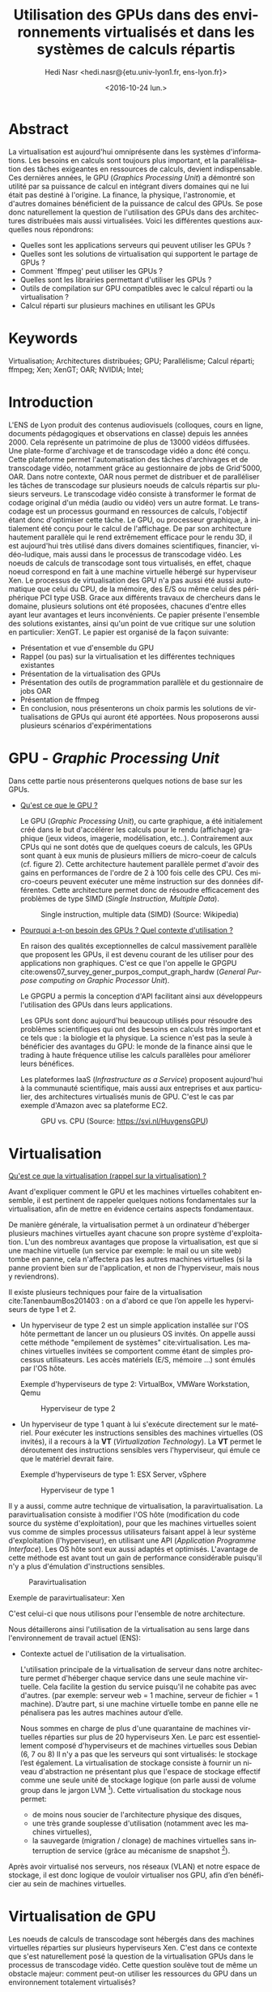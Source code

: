 #+TITLE: Utilisation des GPUs dans des environnements virtualisés et dans les systèmes de calculs répartis
#+SUBITITLE: Université Claude Bernard Lyon 1
#+DATE: <2016-10-24 lun.>
#+AUTHOR: Hedi Nasr <hedi.nasr@{etu.univ-lyon1.fr, ens-lyon.fr}>
#+EMAIL: hedi.nasr@etu.univ-lyon1.fr
#+LANGUAGE: fr
#+CREATOR: Emacs 24.4.1 (Org mode 8.3.6)
#+LaTeX_CLASS: IEEEtran
#+STARTUP: indent

* Abstract
La virtualisation est aujourd'hui omniprésente dans les systèmes
d'informations. Les besoins en calculs sont toujours plus important,
et la parallélisation des tâches exigeantes en ressources de calculs,
devient indispensable.  Ces dernières années, le GPU (/Graphics
Processing Unit/) a démontré son utilité par sa puissance de calcul en
intégrant divers domaines qui ne lui était pas destiné à l'origine. La
finance, la physique, l'astronomie, et d'autres domaines bénéficient de
la puissance de calcul des GPUs.  Se pose donc naturellement la
question de l'utilisation des GPUs dans des architectures distribuées
mais aussi virtualisées.  Voici les différentes questions auxquelles
nous répondrons:

+ Quelles sont les applications serveurs qui peuvent utiliser les GPUs ?
+ Quelles sont les solutions de virtualisation qui supportent le partage de GPUs ?
+ Comment `ffmpeg' peut utiliser les GPUs ?
+ Quelles sont les librairies permettant d'utiliser les GPUs ?
+ Outils de compilation sur GPU compatibles avec le calcul réparti ou la virtualisation ?
+ Calcul réparti sur plusieurs machines en utilisant les GPUs
  
* Keywords
Virtualisation; Architectures distribuées; GPU; Parallélisme; Calcul réparti; ffmpeg; Xen; XenGT;
OAR; NVIDIA; Intel;
* Introduction
L'ENS de Lyon produit des contenus audiovisuels (colloques, cours en
ligne, documents pédagogiques et observations en classe) depuis les
années 2000. Cela représente un patrimoine de plus de 13000 vidéos
diffusées. Une plate-forme d'archivage et de transcodage vidéo a donc
été conçu. Cette plateforme permet l'automatisation des tâches
d'archivages et de transcodage vidéo, notamment grâce au gestionnaire
de jobs de Grid'5000, OAR.  Dans notre contexte, OAR nous permet de
distribuer et de paralléliser les tâches de transcodage sur plusieurs
noeuds de calculs répartis sur plusieurs serveurs.  Le transcodage
vidéo consiste à transformer le format de codage original d'un média
(audio ou vidéo) vers un autre format.  Le transcodage est un
processus gourmand en ressources de calculs, l'objectif étant donc
d'optimiser cette tâche.  Le GPU, ou processeur graphique, à
initialement été conçu pour le calcul de l'affichage. De par son
architecture hautement parallèle qui le rend extrêmement efficace pour
le rendu 3D, il est aujourd'hui très utilisé dans divers domaines
scientifiques, financier, vidéo-ludique, mais aussi dans le processus
de transcodage vidéo. Les noeuds de calculs de transcodage sont tous
virtualisés, en effet, chaque noeud correspond en fait à une machine
virtuelle hébergé sur hyperviseur Xen. Le processus de virtualisation
des GPU n'a pas aussi été aussi automatique que celui du CPU, de
la mémoire, des E/S ou même celui des périphérique PCI type USB. Grace
aux différents travaux de chercheurs dans le domaine, plusieurs
solutions ont été proposées, chacunes d'entre elles ayant leur
avantages et leurs inconvénients.  Ce papier présente l'ensemble des
solutions existantes, ainsi qu'un point de vue critique sur une
solution en particulier: XenGT.  Le papier est organisé de la façon
suivante:
+ Présentation et vue d'ensemble du GPU
+ Rappel (ou pas) sur la virtualisation et les différentes techniques existantes
+ Présentation de la virtualisation des GPUs
+ Présentation des outils de programmation parallèle et du gestionnaire de jobs OAR
+ Présentation de ffmpeg
+ En conclusion, nous présenterons un choix parmis les solutions de
  virtualisations de GPUs qui auront été apportées. Nous proposerons
  aussi plusieurs scénarios d'expérimentations

* GPU - /Graphic Processing Unit/
Dans cette partie nous présenterons quelques notions de base sur les
GPUs.

- _Qu'est ce que le GPU ?_
  
  Le GPU (/Graphic Processing Unit/), ou carte graphique, a été
  initialement créé dans le but d'accélérer les calculs pour le rendu
  (affichage) graphique (jeux videos, imagerie, modélisation, etc..).
  Contrairement aux CPUs qui ne sont dotés que de quelques coeurs de
  calculs, les GPUs sont quant à eux munis de plusieurs milliers de
  micro-coeur de calculs (cf. figure 2). Cette architecture hautement
  parallèle permet d'avoir des gains en performances de l'ordre de 2 à
  100 fois celle des CPU. Ces micro-coeurs peuvent exécuter une même
  instruction sur des données différentes. Cette architecture permet
  donc de résoudre efficacement des problèmes de type SIMD (/Single
  Instruction, Multiple Data/).

  #+CAPTION: Single instruction, multiple data (SIMD) (Source: Wikipedia)
  #+NAME: SIMD
  [[./SIMD2.png]]

- _Pourquoi a-t-on besoin des GPUs ? Quel contexte d'utilisation ?_

  En raison des qualités exceptionnelles de calcul massivement
  parallèle que proposent les GPUs, il est devenu courant de les
  utiliser pour des applications non graphiques.  C'est ce que l'on appelle
  le GPGPU cite:owens07_survey_gener_purpos_comput_graph_hardw (/General Purpose computing on Graphic Processor Unit/).

  Le GPGPU a permis la conception d'API facilitant ainsi aux développeurs l'utilisation des GPUs dans leurs applications.

  Les GPUs sont donc aujourd'hui beaucoup utilisés pour résoudre des
  problèmes scientifiques qui ont des besoins en calculs très
  important et ce tels que : la biologie et la physique. La science n'est pas
  la seule à bénéficier des avantages du GPU: le monde de la finance
  ainsi que le trading à haute fréquence utilise les calculs parallèles
  pour améliorer leurs bénéfices.

  Les plateformes IaaS (/Infrastructure as a Service/) proposent
  aujourd'hui à la communauté scientifique, mais aussi aux entreprises
  et aux particulier, des architectures virtualisés munis de GPU. C'est
  le cas par exemple d'Amazon avec sa plateforme EC2.

  #+CAPTION: GPU vs. CPU (Source: https://svi.nl/HuygensGPU)
  #+NAME: GPU_VS_CPU
  [[./GPU_vs_CPU.png]]
  
* Virtualisation
_Qu'est ce que la virtualisation (rappel sur la virtualisation) ?_

Avant d'expliquer comment le GPU et les machines virtuelles cohabitent
ensemble, il est pertinent de rappeler quelques notions
fondamentales sur la virtualisation, afin de mettre en évidence
certains aspects fondamentaux.

De manière générale, la virtualisation permet à un ordinateur
d'héberger plusieurs machines virtuelles ayant chacune son propre
système d'exploitation. L'un des nombreux avantages que propose la
virtualisation, est que si une machine virtuelle (un service par
exemple: le mail ou un site web) tombe en panne, cela n'affectera pas
les autres machines virtuelles (si la panne provient bien sur de
l'application, et non de l'hyperviseur, mais nous y reviendrons).

Il existe plusieurs techniques pour faire de la virtualisation cite:TanenbaumBos201403 : on a
d'abord ce que l’on appelle les hyperviseurs de type 1 et 2.
- Un hyperviseur de type 2 est un simple application installée sur l'OS
  hôte permettant de lancer un ou plusieurs OS invités.  On appelle
  aussi cette méthode "empilement de systèmes" cite:virtualisation.
  Les machines virtuelles invitées se comportent comme étant
  de simples processus utilisateurs. Les accès matériels (E/S, mémoire …)
  sont émulés par l'OS hôte.

  Exemple d'hyperviseurs de type 2: VirtualBox, VMWare Workstation, Qemu

  #+CAPTION: Hyperviseur de type 2
  #+NAME: hyp2
  [[./hyp-2.png]]


- Un hyperviseur de type 1 quant à lui s'exécute directement sur le
  matériel. Pour exécuter les instructions sensibles des machines
  virtuelles (OS invités), il a recours à la *VT* (/Virtualization
  Technology/). La *VT* permet le déroutement des instructions
  sensibles vers l'hyperviseur, qui émule ce que le matériel devrait
  faire.

  Exemple d'hyperviseurs de type 1: ESX Server, vSphere

  #+CAPTION: Hyperviseur de type 1
  #+NAME: hyp1
  [[./hyp-1.png]]

Il y a aussi, comme autre technique de virtualisation, la
paravirtualisation.  La paravirtualisation consiste à modifier l'OS
hôte (modification du code source du système d'exploitation), pour que
les machines virtuelles soient vus comme de simples processus
utilisateurs faisant appel à leur système d'exploitation
(l'hyperviseur), en utilisant une API (/Application Programme
Interface/).  Les OS hôte sont eux aussi adaptés et
optimisés. L'avantage de cette méthode est avant tout un gain de
performance considérable puisqu'il n'y a plus d'émulation
d'instructions sensibles.

#+CAPTION: Paravirtualisation
#+NAME: para
[[./para.png]]

Exemple de paravirtualisateur: Xen

C'est celui-ci que nous utilisons pour l'ensemble de notre architecture.

Nous détaillerons ainsi l'utilisation de la virtualisation au sens
large dans l'environnement de travail actuel (ENS):
- Contexte actuel de l'utilisation de la virtualisation.

  L'utilisation principale de la virtualisation de serveur dans notre
  architecture permet d'héberger chaque service dans une seule machine
  virtuelle. Cela facilite la gestion du service puisqu'il ne
  cohabite pas avec d'autres.  (par exemple: serveur web = 1 machine,
  serveur de fichier = 1 machine). D’autre part, si une machine virtuelle tombe en panne elle ne pénalisera pas les autres machines autour d’elle.

  Nous sommes en charge de plus d'une quarantaine de machines
  virtuelles réparties sur plus de 20 hyperviseurs Xen. Le parc est
  essentiellement composé d'hyperviseurs et de machines virtuelles sous Debian (6, 7 ou 8)
  Il n'y a pas que les serveurs qui sont virtualisés: le stockage
  l’est également. La virtualisation de stockage consiste
  à fournir un niveau d'abstraction ne présentant plus que l'espace de
  stockage effectif comme une seule unité de stockage logique (on
  parle aussi de volume group dans le jargon LVM [fn:1]).  Cette virtualisation du stockage nous permet:
  - de moins nous soucier de l'architecture physique des disques,
  - une très grande souplesse d'utilisation (notamment avec les machines virtuelles),
  - la sauvegarde (migration / clonage) de machines virtuelles sans interruption de service (grâce au mécanisme de snapshot [fn:2]).

Après avoir virtualisé nos serveurs, nos réseaux (VLAN) et notre
espace de stockage, il est donc logique de vouloir virtualiser nos GPU, afin d’en bénéficier au sein de machines virtuelles.

[fn:1] /Logical Volume Manager/ permet la création et la gestion de volume logique sous Linux
[fn:2] Le snapshot est ...
* Virtualisation de GPU
Les noeuds de calculs de transcodage sont hébergés dans des machines
virtuelles réparties sur plusieurs hyperviseurs Xen.  C'est dans ce
contexte que s'est naturellement posé la question de la virtualisation
GPUs dans le processus de transcodage vidéo.  Cette question soulève
tout de même un obstacle majeur: comment peut-on utiliser les
ressources du GPU dans un environnement totalement virtualisés?

- Nous expliquerons comment les deux technologies (GPU +
  virtualisation) peuvent cohabiter ensemble.
- Comment utiliser les deux ? Est-ce-que ça marche bien ? Quelles
  sont les utilisations actuelles ?

La virtualisation permet le partage de ressources matérielles (E/S, RAM,
CPU) entre plusieurs machines virtuelles. Le véritable challenge de la
virtualisation de GPU est de fournir à chaque machine virtuelle un GPU
(virtuel), et donc, de partager le GPU physique entre toutes ces
machines virtuelles.

Plusieurs techniques de virtualisations de GPU existent:
- /API Forwarding/ : cette méthode utilise ce que l'on appelle un driver /frontend/ 
  disponible dans le système invité, qui intercepte les appels à l'API, et les redirige
  vers le système hôte (et donc, vers le GPU).

  GViM (GPU-accelerated Virtual Machines) et vCUDA cite:shi09,gupta09_gvim sont deux
  exemples d'API proposant un support natif de CUDA (API GPU que l'on
  détaillera plus tard) au sein de machines virtuelles. Le principe
  est le suivant: le driver du GPU s'exécute dans un domaine
  privilégié [fn:3] sur l'hyperviseur, et les applications
  qui sont sur les machines virtuelles font appel aux fonctions de l'API (CUDA dans
  le cas des deux techniques).  Les appels de fonctions sont
  transférés vers le dom0 qui les exécutent.
  
  #+CAPTION: Architecture vCUDA. HostOS correspond au dom0 Xen. VMM = Hyperviseur cite:shi09 
  #+NAME: vcuda
  [[./vcuda.png]]
 
- /Direct pass-through/: transfert direct.
  Cette méthode "réserve" le
  GPU pour une seule machine virtuelle, proposant ainsi des
  performances natives du GPU pour la machine virtuelle (car les appels GPU passeront
  directement vers le GPU, et non plus par le système hôte) –
  cependant les autres machines virtuelles n'ont pas accès au GPU. Les
  équipements qui sont disponibles sur le bus PCI-Express du système
  hôte sont virtualisés en utilisant des technologies de
  virtualisation d'I/O qui sont implémentés par les fabricants de
  micro-processeurs (Intel/AMD). Ces technologies de virtualisation sont possible grâce aux instructions VT-d et IOMMU cite:iovtd .

  Cette méthode permet donc d'avoir des performances natives sur la machine virtuelle
  puisqu'il n'y a plus besoin de passer par le système hôte. De plus,
  cette technique est nativement supportée par la majorité des
  hyperviseurs (y compris Xen avec son module PCI-Back pass-through cite:pcipass).


- /Mediated pass-through/ : transfert partagé.
  Cette méthode permet
  l'utilisation native du GPU de manière partagé entre les systèmes
  invités.  Nous expliquerons plus en détail le fonctionnement de
  cette méthode dans la partie XenGT.
   

[fn:3] Un domaine privilégié est une machine virtuelle ayant un accès direct au matériel. Ce domaine privilégié fait référence au dom0 de Xen.
* Parallélisation
A l'ENS nous avons un ensemble de quelques 13000 vidéos diffusés. La
tâche de transcodage de ces vidéos est répartis entre plusieurs noeud
de calculs (6 au total) qui sont gérés à l'aide du gestionnaire de
jobs OAR. OAR est un gestionnaire de tâche distribués permettant la
réserve de ressources dans des clusters pour le HPC (/High
Performance Computing/).

Présentation des technologies de parallélisation de calcul utilisant
les GPUs (OpenMP, OpenCL, etc…).

Afin de tirer profit de la capacité de calcul des GPUs, ils nous faut
les outils permettant des les utiliser.  Des APIs sont fournis pour
programmer les GPUs. Deux familles d'APIs nous sont proposés:
- GC APIs pour /Graphics Computing APIs/ Ensemble des APIs nous
  permettant de faire la modélisation d'objet 3D. Voici certaines
  bibliothèques:
  + OpenGL (Khronos Group) : libraire open source, multi plateforme,
    multi langage, utilisé pour les rendus 2D et 3D.  Très utilisé
    dans le domaine du jeu vidéo, modélisation scientifique, réalité
    virtuelle, etc…
  + Direct3D (Microsoft): librairie de rendu 3D. Ne marche que pour le
    système d’exploitation Windows.
  + Vulkan (Khronos Group): librairie très récente (16 février 2016)
    de modélisation 3D.

- GPC APIs pour /General Purpose Computing APIs/ Ensembles des APIs
  nous permettant d'utiliser les performances du GPU pour des
  applications non graphique. Nous pouvons citer:
  + CUDA (/Compute Unified Device Architecture/) (NVIDIA) (parler de la théorie?)
  + OpenCL (/Open Computing Language/) (Khronos Group)

Gestion de l'architecture distribuée (ou système répartis): nous
venons de discuter sur l'ensemble des techniques pouvant tirer parti
des GPUs et de leur capacités de calculs hautement
parallélisés. Cependant, ces techniques ne répondent pas à la
problématique de gestion de noeuds virtualisés de calculs
distribués. OAR cite:oar  permet de répondre à cette problématique.

OAR est un gestionnaire de tâches et de ressources pour les
infrastructures réparties. C'est cet outil que nous utilisons à
l'ENS pour la gestion de nos noeuds de transcodage vidéo. OAR
fonctionne avec un système de job. A chaque job est associé une tâche
à effectuer (un script par exemple) et une ressource à consommer. Pour la gestion des ressources, OAR utilise `cpuset' qui
est une fonctionnalité du noyau Linux à partir de 2.6 qui permet de
contraindre un processus à n'utiliser qu'une partie des ressources
systèmes (CPU, mémoire).

OAR a permis la transformation de l'infrastructure existante en un
supercalculateur virtuel. En effet, au lieu d'allouer du matériel
spécifique pour le transcodage vidéo, OAR nous permet d'utiliser le
temps de calcul libre sur les serveurs de qualification et de
développement (donc pas la production). Cela permet donc de réduire
fortement le coût de l'infrastructure en utilisant des serveurs plus
anciens.

#+CAPTION: Exemple d'architecture avec 4 noeuds de calcul avec un stockage partagé (SAN)
#+NAME: oar
[[./oar.png]]

Un espace de stockage partagé (SAN) est disponible pour les
utilisateurs afin qu'ils puissent y mettre des vidéos. Pour pouvoir
archiver et distribuer ces vidéos, il faut passer par une plateforme
Web (ATV ou ViSA) afin de procéder à l'indexation puis au transcodage
vidéo.  Les tâches de transcodage sont donc distribuées dans
l'architecture répartie.  (à l'heure ou j'écris ces lignes, 2000
vidéos sont en re-transcodage, répartis sur 7 noeuds de calculs (30
ressources = 30 transcodage parallèle)).

#+CAPTION: 300 jobs OAR (Source: Munin ENS)
#+NAME: OAR
[[./oar-day.png]]

* ffmpeg
Le logiciel de transcodage vidéo utilisé est `ffmpeg'. Ce dernier permet
l'utilisation d'API d'accélération graphique tels que CUDA ou OpenCL
afin d'accélérer les tâches d'encodage et de décodage.

`ffmeg' est une suite de logiciels libres de traitement de flux audio
ou vidéo. Nous utilisons l'utilitaire en ligne de commande éponyme
pour le transcodage vidéo.  Le transcodage vidéo est le processus de
conversion d'un certain format vidéo vers un autre format.  `ffmpeg'
implémente des algorithmes de compression et de décompression (qui
sont indispensables pour le transcodage) qui peuvent être compilés et
exécutés sur jeux d'instructions (entendre différents type de
processeur). Les architectures répandues telles que la famille des x86,
les processeurs ARM ou encore PowerPC sont supportés par `ffmpeg'.

`ffmpeg' peut aussi utiliser ce qu'on appelle des ASIC
(/Application-Specific Integrated Circuit/) pour exécuter les
algorithmes de compression/décompression. Un ASIC est tout simplement
un circuit intégré qui est optimisé pour effectuer une tâche
précise. Par exemple NVIDIA intègre dans ces cartes graphiques des
ASIC optimisés pour l'encodage et le décodage vidéo (NVDEC et
NVENC). Ces deux composants sont accompagnés par leurs API respectives
(NVENCODE et NVDECODE). Plusieurs API sont supportés par `ffmpeg'.

#+CAPTION: ASIC NVDEC et NVENC sur les GPUs NVIDIA (Pascal GPU)
#+NAME: nvidia_asic
[[./nvidia.png]]

`ffmpeg' peut donc utiliser l'accélération matérielle pour décharger
le CPU des tâches de transcodage et donc augmenter les performances.

* XenGT
XenGT cite:183931 (anciennement gvirt et maintenant GVT-g) est un projet
open source de virtualisation de GPU initié par Intel. Cette technique
de virtualisation est de type /mediated pass-through/, ce qui permet
un partage du GPU entre les machines virtuelles en étant très proche  des performances natives du GPU.

Pour implémenter leur solution, les trois ingénieurs d'Intel K. Tian, Y. Dong, D. Cowperthwaite sont
partis du noyau Linux de Xen, en modifiant le module vMMU cite:183931 .
Pour pouvoir partager le GPU entre les machines virtuelles, gVirt
utilise un mécanisme (implémenté à l'aide d'un module noyau dans le
dom0) de déroutement et émulation des instructions (ou opérations)
privilégiés.  Cela permet de sécuriser et d'isoler les machines
virtuelles entre elles.

Sans un tel mécanisme, les machines virtuelles pourraient avoir accès
à la mémoire graphiques des autres machines virtuelles.

Un GPU virtuel est présenté à chaque machine virtuelle. Ce vGPU permet
aux machines virtuelles d'accéder directement aux ressources du GPU
sans l'intervention de l'hyperviseur.

#+CAPTION: Architecture de XenGT cite:xengt
#+NAME: xengt
[[./xengt3.png]]

Pour répondre aux différents appels au GPU provenant des machines
virtuelles, XenGT utilise un ordonnanceur qui implémente une politique de
qualité de service de type /coarse-graine/. L'ordonnanceur a un
quantum de 16ms pour ne pas que ce soit perceptible par l'oeil
humain cite:183931.

Un inconvénient majeur de XenGT: il ne supporte que les GPUs Intel.

La procédure d'installation de XenGT est décrite sur le dépôt GitHub cite:xengt-git.
* Conclusion
Après avoir présenté les différentes techniques de virtualisation de
GPUs, l'architecture distribué de transcodage vidéo, ainsi que les
besoins potentiels de l'utilisation des GPUs, voici quelques points et
remarques sur le choix de la technique à utiliser:

En utilisant une technique du type /API forwarding/, on reste bloqué
par l'API à utiliser. En effet, un hyperviseur peut très bien héberger
plusieurs machines virtuelles hébergeant des applications différentes qui ont besoin d'API
différentes. Cette solution n'est donc pas envisageable dans une
infrastructure hétérogène.

XenGT pourrait être une solution mais plusieurs inconvénients empêchent
sa mise en oeuvre:
- comme XenGT est directement implémenté dans le noyau Linux et dans
  l'hyperviseur Xen[fn github], sa mise à l'échelle est très
  complexe. Dans notre contexte, chaque noeud de calcul se trouve sur
  un hyperviseur différent.  Il faudrait donc réinstaller entièrement
  ces hyperviseurs, ce qui, dans un contexte de production n'est pas
  faisable.
- d'autre part, XenGT ne supporte pour l'instant que les GPUs
  Intel. Il est donc possible de l'utiliser avec les GPUs intégrés aux
  cartes mères des serveurs, mais impossible avec des GPUs plus
  performant type NVidia ou AMD.

La méthode PCI-passthrough semble être la plus en rapport avec notre
architecture actuelle. En effet, celle-ci ne demande aucun ajout
logiciel et est directement implémenté dans l'hyperviseur Xen. Il
suffira simplement de charger dynamiquement le module noyau
`xen-pciback' et d'assigner le GPU à la machine virtuelle:

#+BEGIN_SRC sh
# sur le dom0
modprobe xen-pciback
xl pci-assignable-add <PCI id du GPU>
# pour vérifier que le GPU est bien disponible
xl pci-assignable-list 
xl pci-attach <domain-id> <pci-id> <slot-nb>
#+END_SRC 

Cette méthode à tout de même un inconvénient: seule une machine
virtuelle aura accès au GPU. Bien que cela ne soit pas problématique
dans notre cas (car 1 noeud de calcul = 1 serveur), cette méthode
reste contraignante dans la mesure où notre architecture tend vers une
diminution du nombre d'hyperviseurs. En effet, les machines sont de
plus en plus puissantes, et donc le nombre de serveurs physiques
diminuent en conséquence. On arrivera donc à un moment ou cette
technique ne pourra plus convenir à nos besoins.  Elle reste cependant
la mieux à même d'être expérimenté.

Voici des propositions d'expérimentations pour virtualiser le GPU:

Si chaque hyperviseur contient un noeud de calcul (une machine
virtuelle), on pourrait simplement utiliser la technique du /direct
pass-through/ afin d'assigner entièrement le GPU de l'hyperviseur à la
machine virtuelle.  On pourrait tout d'abord simplement faire des test
avec la puce graphique intégré (s'il y'en a une), ou faire des tests
avec plusieurs cartes graphiques d'entrée de gamme. La seule
modification à apporter sera de re-compiler ffmpeg pour qu'il puisse
utiliser l'accélération matérielle. Cette expérimentation simple à
mettre en oeuvre pourra rapidement nous donner des résultats sur un
potentiel gain en performance.

Un autre exemple d'expérimentation servant plus à faire une preuve de
concept, serait d'utiliser un cluster de Raspberry Pi.  En effet, les
Raspberry Pi 3 ont des puces graphiques Broadcom tout à fait capable
de supporter des calculs sur GPU tels que le rendu graphique ou l'encodage
vidéo cite:schot16_capab_raspb_pi_big_data.


bibliographystyle:unsrt
bibliography:gpu.bib
